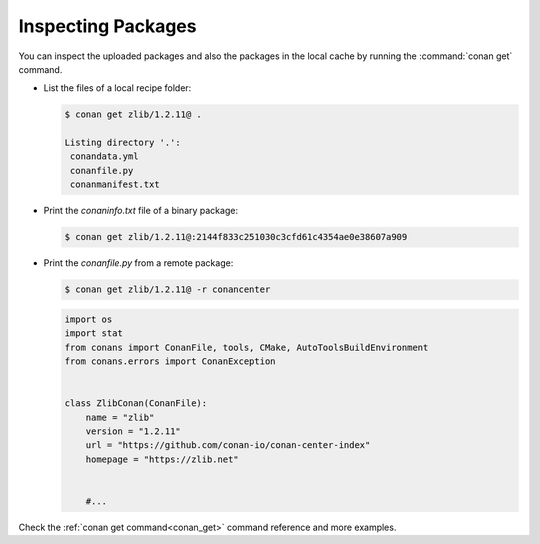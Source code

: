 Inspecting Packages
===================

You can inspect the uploaded packages and also the packages in the local cache by running the
:command:`conan get` command.

- List the files of a local recipe folder:

  .. code-block:: bash

      $ conan get zlib/1.2.11@ .

      Listing directory '.':
       conandata.yml
       conanfile.py
       conanmanifest.txt

- Print the *conaninfo.txt* file of a binary package:

  .. code-block:: bash

      $ conan get zlib/1.2.11@:2144f833c251030c3cfd61c4354ae0e38607a909

- Print the *conanfile.py* from a remote package:

  .. code-block:: bash

      $ conan get zlib/1.2.11@ -r conancenter

  .. code-block:: python

      import os
      import stat
      from conans import ConanFile, tools, CMake, AutoToolsBuildEnvironment
      from conans.errors import ConanException


      class ZlibConan(ConanFile):
          name = "zlib"
          version = "1.2.11"
          url = "https://github.com/conan-io/conan-center-index"
          homepage = "https://zlib.net"


          #...

Check the :ref:`conan get command<conan_get>` command reference and more examples.
